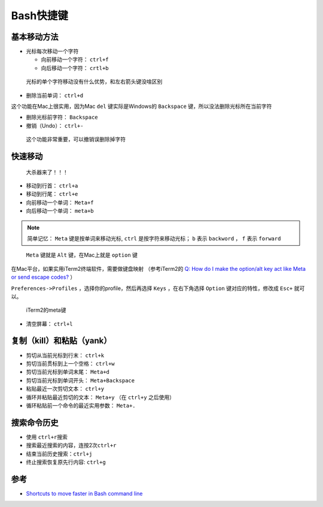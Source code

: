 .. _bash_shutcut:

==================
Bash快捷键
==================

基本移动方法
============

- 光标每次移动一个字符

  - 向前移动一个字符： ``ctrl+f``
  - 向后移动一个字符： ``crtl+b``

..

   光标的单个字符移动没有什么优势，和左右箭头键没啥区别

-  删除当前单词： ``ctrl+d``

这个功能在Mac上很实用，因为Mac ``del`` 键实际是Windows的 ``Backspace`` 键，所以没法删除光标所在当前字符

-  删除光标前字符： ``Backspace``

-  撤销（Undo）： ``ctrl+-``

..

   这个功能非常重要，可以撤销误删除掉字符

快速移动
========

   大杀器来了！！！

-  移动到行首： ``ctrl+a``

-  移动到行尾： ``ctrl+e``

-  向前移动一个单词： ``Meta+f``

-  向后移动一个单词： ``meta+b``

.. note::

   简单记忆： ``Meta`` 键是按单词来移动光标, ``ctrl`` 是按字符来移动光标； ``b`` 表示 ``backword`` ， ``f`` 表示 ``forward`` 

..

   ``Meta`` 键就是 ``Alt`` 键，在Mac上就是 ``option`` 键

在Mac平台，如果实用iTerm2终端软件，需要做键盘映射 （参考iTerm2的 `Q: How do I make the option/alt key act like Meta or send escape codes? <https://www.iterm2.com/faq.html>`_ ）

``Preferences->Profiles`` ，选择你的profile，然后再选择 ``Keys`` ，在右下角选择 ``Option`` 键对应的特性，修改成 ``Esc+`` 就可以。

.. figure:: ../../_static/shell/bash/iterm2_meta_key.png
   :alt: iTerm2的meta键

   iTerm2的meta键

-  清空屏幕： ``ctrl+l``

复制（kill）和粘贴（yank）
==========================

-  剪切从当前光标到行末： ``ctrl+k``

-  剪切当前贯标到上一个空格： ``ctrl+w``

-  剪切当前光标到单词末尾： ``Meta+d``

-  剪切当前光标到单词开头： ``Meta+Backspace``

-  粘贴最近一次剪切文本： ``ctrl+y``

-  循环并粘贴最近剪切的文本： ``Meta+y`` （在 ``ctrl+y`` 之后使用）

-  循环粘贴前一个命令的最近实用参数： ``Meta+.``

搜索命令历史
============

-  使用 ``ctrl+r``\ 搜索
-  搜索最近搜索的内容，连按2次\ ``ctrl+r``
-  结束当前历史搜索：\ ``ctrl+j``
-  终止搜索恢复原先行内容: ``ctrl+g``

参考
======

- `Shortcuts to move faster in Bash command line <http://teohm.com/blog/shortcuts-to-move-faster-in-bash-command-line/>`_
